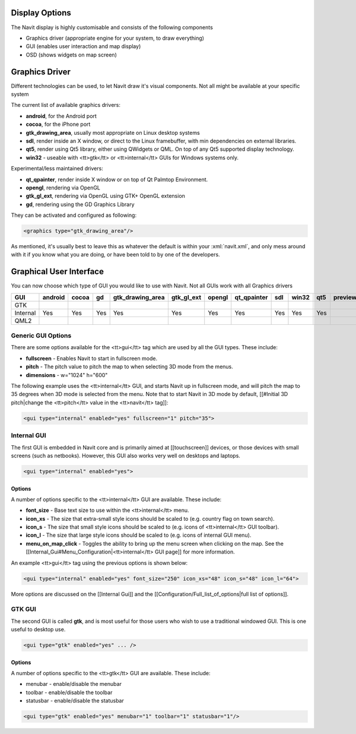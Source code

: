 Display Options
---------------
The Navit display is highly customisable and consists of the following components

* Graphics driver (appropriate engine for your system, to draw everything)
* GUI (enables user interaction and map display)
* OSD (shows widgets on map screen)

Graphics Driver
---------------

Different technologies can be used, to let Navit draw it's visual components. Not all might be available at your specific system

The current list of available graphics drivers:

* **android**, for the Android port
* **cocoa**, for the iPhone port
* **gtk_drawing_area**,  usually most appropriate on Linux desktop systems
* **sdl**, render inside an X window, or direct to the Linux framebuffer, with min dependencies on external libraries.
* **qt5**, render using Qt5 library, either using QWidgets or QML. On top of any Qt5 supported display technology.
* **win32** - useable with <tt>gtk</tt> or <tt>internal</tt> GUIs for Windows systems only.

Experimental/less maintained drivers:

* **qt_qpainter**, render inside X window or on top of Qt Palmtop Environment.
* **opengl**, rendering via OpenGL
* **gtk_gl_ext**, rendering via OpenGL using GTK+ OpenGL extension
* **gd**, rendering using the GD Graphics Library

They can be activated and configured as following:

.. code-block:: xml

 <graphics type="gtk_drawing_area"/>

As mentioned, it's usually best to leave this as whatever the default is within your :xml:`navit.xml`, and only mess around with it if you know what you are doing, or have been told to by one of the developers.

Graphical User Interface
------------------------
You can now choose which type of GUI you would like to use with Navit. Not all GUIs work with all Graphics drivers


======== ======= ===== ==== ================ ========== ====== =========== === ===== === =======
GUI      android cocoa gd   gtk_drawing_area gtk_gl_ext opengl qt_qpainter sdl win32 qt5 preview
======== ======= ===== ==== ================ ========== ====== =========== === ===== === =======
GTK
Internal Yes     Yes   Yes  Yes              Yes        Yes    Yes         Yes Yes   Yes
QML2
======== ======= ===== ==== ================ ========== ====== =========== === ===== === =======

Generic GUI Options
~~~~~~~~~~~~~~~~~~~
There are some options available for the <tt>gui</tt> tag which are used by all the GUI types. These include:

* **fullscreen** - Enables Navit to start in fullscreen mode.
* **pitch** - The pitch value to pitch the map to when selecting 3D mode from the menus.
* **dimensions** - w="1024" h="600"

The following example uses the <tt>internal</tt> GUI, and starts Navit up in fullscreen mode, and will pitch the map to 35 degrees when 3D mode is selected from the menu. Note that to start Navit in 3D mode by default, [[#Initial 3D pitch|change the <tt>pitch</tt> value in the <tt>navit</tt> tag]]:

.. code-block:: xml

 <gui type="internal" enabled="yes" fullscreen="1" pitch="35">

Internal GUI
~~~~~~~~~~~~
The first GUI is embedded in Navit core and is primarily aimed at [[touchscreen]] devices, or those devices with small screens (such as netbooks). However, this GUI also works very well on desktops and laptops.

.. code-block:: xml

 <gui type="internal" enabled="yes">

Options
^^^^^^^
A number of options specific to the <tt>internal</tt> GUI are available. These include:

* **font_size** - Base text size to use within the <tt>internal</tt> menu.
* **icon_xs** - The size that extra-small style icons should be scaled to (e.g. country flag on town search).
* **icon_s** - The size that small style icons should be scaled to (e.g. icons of <tt>internal</tt> GUI toolbar).
* **icon_l** - The size that large style icons should be scaled to (e.g. icons of internal GUI menu).
* **menu_on_map_click** - Toggles the ability to bring up the menu screen when clicking on the map. See the [[Internal_Gui#Menu_Configuration|<tt>internal</tt> GUI page]] for more information.

An example <tt>gui</tt> tag using the previous options is shown below:

.. code-block:: xml

 <gui type="internal" enabled="yes" font_size="250" icon_xs="48" icon_s="48" icon_l="64">

More options are discussed on the [[Internal Gui]] and the [[Configuration/Full_list_of_options|full list of options]].

GTK GUI
~~~~~~~
The second GUI is called **gtk**, and is most useful for those users who wish to use a traditional windowed GUI. This is one useful to desktop use.

.. code-block:: xml

 <gui type="gtk" enabled="yes" ... />


Options
^^^^^^^
A number of options specific to the <tt>gtk</tt> GUI are available. These include:

* menubar - enable/disable the menubar
* toolbar - enable/disable the toolbar
* statusbar - enable/disable the statusbar


.. code-block:: xml

 <gui type="gtk" enabled="yes" menubar="1" toolbar="1" statusbar="1"/>
